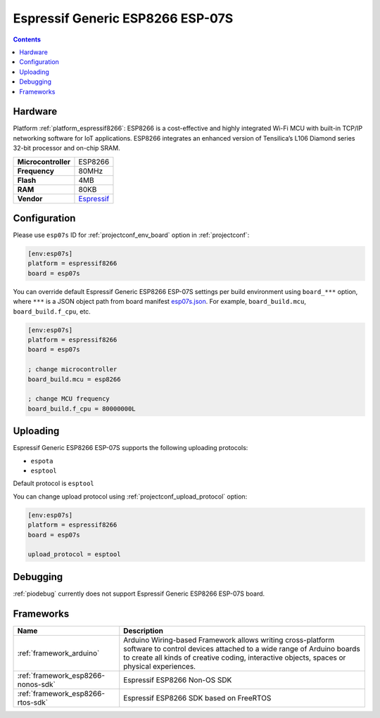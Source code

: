 ..  Copyright (c) 2014-present PlatformIO <contact@platformio.org>
    Licensed under the Apache License, Version 2.0 (the "License");
    you may not use this file except in compliance with the License.
    You may obtain a copy of the License at
       http://www.apache.org/licenses/LICENSE-2.0
    Unless required by applicable law or agreed to in writing, software
    distributed under the License is distributed on an "AS IS" BASIS,
    WITHOUT WARRANTIES OR CONDITIONS OF ANY KIND, either express or implied.
    See the License for the specific language governing permissions and
    limitations under the License.

.. _board_espressif8266_esp07s:

Espressif Generic ESP8266 ESP-07S
=================================

.. contents::

Hardware
--------

Platform :ref:`platform_espressif8266`: ESP8266 is a cost-effective and highly integrated Wi-Fi MCU with built-in TCP/IP networking software for IoT applications. ESP8266 integrates an enhanced version of Tensilica’s L106 Diamond series 32-bit processor and on-chip SRAM.

.. list-table::

  * - **Microcontroller**
    - ESP8266
  * - **Frequency**
    - 80MHz
  * - **Flash**
    - 4MB
  * - **RAM**
    - 80KB
  * - **Vendor**
    - `Espressif <http://www.esp8266.com/wiki/doku.php?id=esp8266-module-family&utm_source=platformio.org&utm_medium=docs#esp-07>`__


Configuration
-------------

Please use ``esp07s`` ID for :ref:`projectconf_env_board` option in :ref:`projectconf`:

.. code-block:: ini

  [env:esp07s]
  platform = espressif8266
  board = esp07s

You can override default Espressif Generic ESP8266 ESP-07S settings per build environment using
``board_***`` option, where ``***`` is a JSON object path from
board manifest `esp07s.json <https://github.com/platformio/platform-espressif8266/blob/master/boards/esp07s.json>`_. For example,
``board_build.mcu``, ``board_build.f_cpu``, etc.

.. code-block:: ini

  [env:esp07s]
  platform = espressif8266
  board = esp07s

  ; change microcontroller
  board_build.mcu = esp8266

  ; change MCU frequency
  board_build.f_cpu = 80000000L


Uploading
---------
Espressif Generic ESP8266 ESP-07S supports the following uploading protocols:

* ``espota``
* ``esptool``

Default protocol is ``esptool``

You can change upload protocol using :ref:`projectconf_upload_protocol` option:

.. code-block:: ini

  [env:esp07s]
  platform = espressif8266
  board = esp07s

  upload_protocol = esptool

Debugging
---------
:ref:`piodebug` currently does not support Espressif Generic ESP8266 ESP-07S board.

Frameworks
----------
.. list-table::
    :header-rows:  1

    * - Name
      - Description

    * - :ref:`framework_arduino`
      - Arduino Wiring-based Framework allows writing cross-platform software to control devices attached to a wide range of Arduino boards to create all kinds of creative coding, interactive objects, spaces or physical experiences.

    * - :ref:`framework_esp8266-nonos-sdk`
      - Espressif ESP8266 Non-OS SDK

    * - :ref:`framework_esp8266-rtos-sdk`
      - Espressif ESP8266 SDK based on FreeRTOS